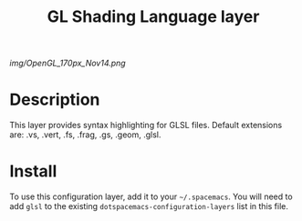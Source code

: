 #+TITLE: GL Shading Language layer

# The maximum height of the logo should be 200 pixels.
[[img/OpenGL_170px_Nov14.png]]

# TOC links should be GitHub style anchors.
* Table of Contents                                        :TOC_4_gh:noexport:
 - [[#description][Description]]
 - [[#install][Install]]

* Description
This layer provides syntax highlighting for GLSL files. Default extensions are: .vs, .vert, .fs, .frag, .gs, .geom, .glsl.

* Install
To use this configuration layer, add it to your =~/.spacemacs=. You will need to
add =glsl= to the existing =dotspacemacs-configuration-layers= list in this
file.
